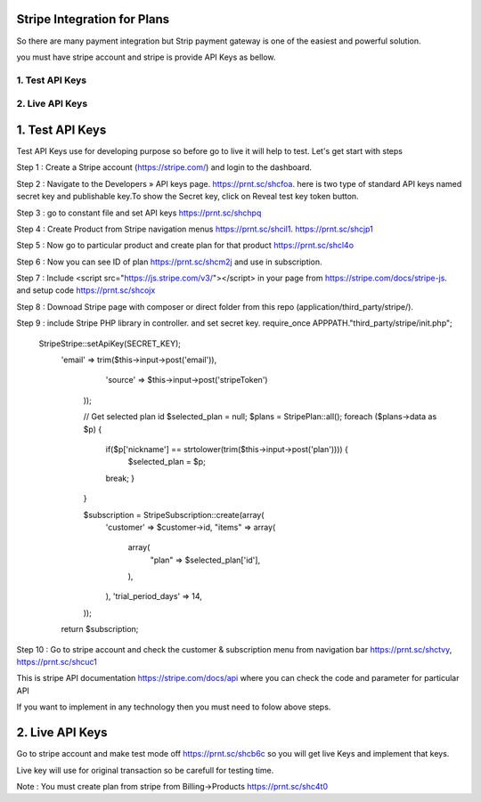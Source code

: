 ######################################
Stripe Integration for Plans
######################################

So there are many payment integration but Strip payment gateway is one of the easiest and powerful solution.

you must have stripe account and stripe is provide API Keys as bellow.

*************************************
1. Test API Keys
*************************************

*************************************
2. Live API Keys
*************************************

###################
1. Test API Keys
###################

Test API Keys use for developing purpose so before go to live it will help to test.
Let's get start with steps


Step 1 : Create a Stripe account (https://stripe.com/) and login to the dashboard.

Step 2 : Navigate to the Developers » API keys page. https://prnt.sc/shcfoa. here is two type of standard API keys named secret key and publishable key.To show the Secret key, click on Reveal test key token button.

Step 3 : go to constant file and set API keys https://prnt.sc/shchpq

Step 4 : Create Product from Stripe navigation menus https://prnt.sc/shcil1. https://prnt.sc/shcjp1

Step 5 : Now go to particular product and create plan for that product https://prnt.sc/shcl4o

Step 6 : Now you can see ID of plan  https://prnt.sc/shcm2j and use in subscription.

Step 7 : Include <script src="https://js.stripe.com/v3/"></script> in your page from https://stripe.com/docs/stripe-js. and setup code https://prnt.sc/shcojx

Step 8 : Downoad Stripe page with composer or direct folder from this repo (application/third_party/stripe/).

Step 9 : include Stripe PHP library in controller. and set secret key.
require_once APPPATH."third_party/stripe/init.php";

            \Stripe\Stripe::setApiKey(SECRET_KEY);
                'email' => trim($this->input->post('email')),
                        'source' => $this->input->post('stripeToken')
                    ));

                    // Get selected plan id 
                    $selected_plan = null;
                    $plans = \Stripe\Plan::all();
                    foreach ($plans->data as $p) {
                        if($p['nickname'] == strtolower(trim($this->input->post('plan')))) {
                            $selected_plan = $p;
                        break;
                        }
                    }

                    $subscription = \Stripe\Subscription::create(array(
                        'customer' => $customer->id,
                        "items" => array(
                            array(
                                "plan" => $selected_plan['id'],
                            ),
                        ),
                        'trial_period_days' => 14,
                    ));
                return $subscription;

Step 10 : Go to stripe account and check the customer & subscription menu from navigation bar  https://prnt.sc/shctvy, https://prnt.sc/shcuc1


This is stripe API documentation https://stripe.com/docs/api where you can check the code and parameter for particular API 

If you want to implement in any technology then you must need to folow above steps. 

###################
2. Live API Keys
###################
Go to stripe account and make test mode off https://prnt.sc/shcb6c so you will get live Keys and implement that keys.

Live key will use for original transaction so be carefull for testing time.

Note : You must create plan from stripe from Billing->Products https://prnt.sc/shc4t0
